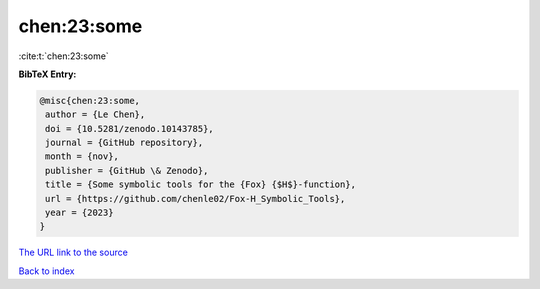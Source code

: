 chen:23:some
============

:cite:t:`chen:23:some`

**BibTeX Entry:**

.. code-block:: bibtex

   @misc{chen:23:some,
    author = {Le Chen},
    doi = {10.5281/zenodo.10143785},
    journal = {GitHub repository},
    month = {nov},
    publisher = {GitHub \& Zenodo},
    title = {Some symbolic tools for the {Fox} {$H$}-function},
    url = {https://github.com/chenle02/Fox-H_Symbolic_Tools},
    year = {2023}
   }
`The URL link to the source <ttps://github.com/chenle02/Fox-H_Symbolic_Tools}>`_


`Back to index <../By-Cite-Keys.html>`_
